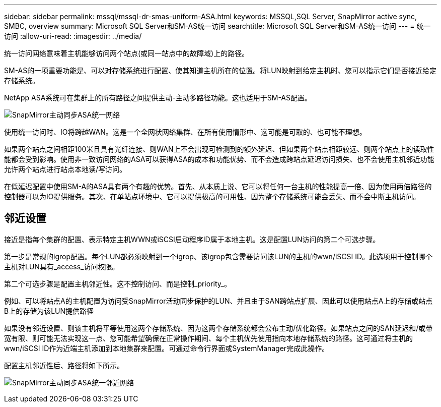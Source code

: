 ---
sidebar: sidebar 
permalink: mssql/mssql-dr-smas-uniform-ASA.html 
keywords: MSSQL,SQL Server, SnapMirror active sync, SMBC, overview 
summary: Microsoft SQL Server和SM-AS统一访问 
searchtitle: Microsoft SQL Server和SM-AS统一访问 
---
= 统一访问
:allow-uri-read: 
:imagesdir: ../media/


[role="lead"]
统一访问网络意味着主机能够访问两个站点(或同一站点中的故障域)上的路径。

SM-AS的一项重要功能是、可以对存储系统进行配置、使其知道主机所在的位置。将LUN映射到给定主机时、您可以指示它们是否接近给定存储系统。

NetApp ASA系统可在集群上的所有路径之间提供主动-主动多路径功能。这也适用于SM-AS配置。

image:smas-uniform-SQL-ASA.png["SnapMirror主动同步ASA统一网络"]

使用统一访问时、IO将跨越WAN。这是一个全网状网络集群、在所有使用情形中、这可能是可取的、也可能不理想。

如果两个站点之间相距100米且具有光纤连接、则WAN上不会出现可检测到的额外延迟、但如果两个站点相距较远、则两个站点上的读取性能都会受到影响。使用非一致访问网络的ASA可以获得ASA的成本和功能优势、而不会造成跨站点延迟访问损失、也不会使用主机邻近功能允许两个站点进行站点本地读/写访问。

在低延迟配置中使用SM-A的ASA具有两个有趣的优势。首先、从本质上说、它可以将任何一台主机的性能提高一倍、因为使用两倍路径的控制器可以为IO提供服务。其次、在单站点环境中、它可以提供极高的可用性、因为整个存储系统可能会丢失、而不会中断主机访问。



== 邻近设置

接近是指每个集群的配置、表示特定主机WWN或iSCSI启动程序ID属于本地主机。这是配置LUN访问的第二个可选步骤。

第一步是常规的igrop配置。每个LUN都必须映射到一个igrop、该igrop包含需要访问该LUN的主机的wwn/iSCSI ID。此选项用于控制哪个主机对LUN具有_access_访问权限。

第二个可选步骤是配置主机邻近性。这不控制访问、而是控制_priority_。

例如、可以将站点A的主机配置为访问受SnapMirror活动同步保护的LUN、并且由于SAN跨站点扩展、因此可以使用站点A上的存储或站点B上的存储为该LUN提供路径

如果没有邻近设置、则该主机将平等使用这两个存储系统、因为这两个存储系统都会公布主动/优化路径。如果站点之间的SAN延迟和/或带宽有限、则可能无法实现这一点、您可能希望确保在正常操作期间、每个主机优先使用指向本地存储系统的路径。这可通过将主机的wwn/iSCSI ID作为近端主机添加到本地集群来配置。可通过命令行界面或SystemManager完成此操作。

配置主机邻近性后、路径将如下所示。

image:smas-uniform-SQL-ASA-Proximity.png["SnapMirror主动同步ASA统一邻近网络"]
